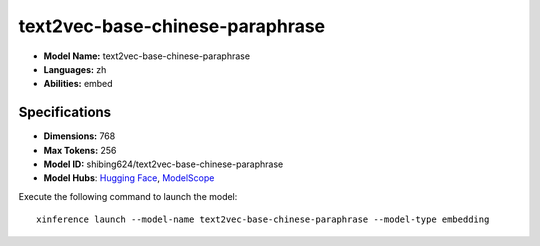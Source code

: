 .. _models_builtin_text2vec-base-chinese-paraphrase:

================================
text2vec-base-chinese-paraphrase
================================

- **Model Name:** text2vec-base-chinese-paraphrase
- **Languages:** zh
- **Abilities:** embed

Specifications
^^^^^^^^^^^^^^

- **Dimensions:** 768
- **Max Tokens:** 256
- **Model ID:** shibing624/text2vec-base-chinese-paraphrase
- **Model Hubs**: `Hugging Face <https://huggingface.co/shibing624/text2vec-base-chinese-paraphrase>`_, `ModelScope <https://modelscope.cn/models/mwei23/text2vec-base-chinese-paraphrase>`_

Execute the following command to launch the model::

   xinference launch --model-name text2vec-base-chinese-paraphrase --model-type embedding